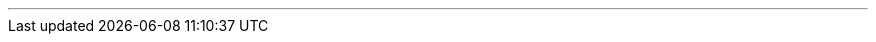 ---
:vaadin-version: 24.2.0
:vaadin-flow-version: 24.1.14
:vaadin-seven-version: 7.7.38
:vaadin-eight-version: 8.20.0
